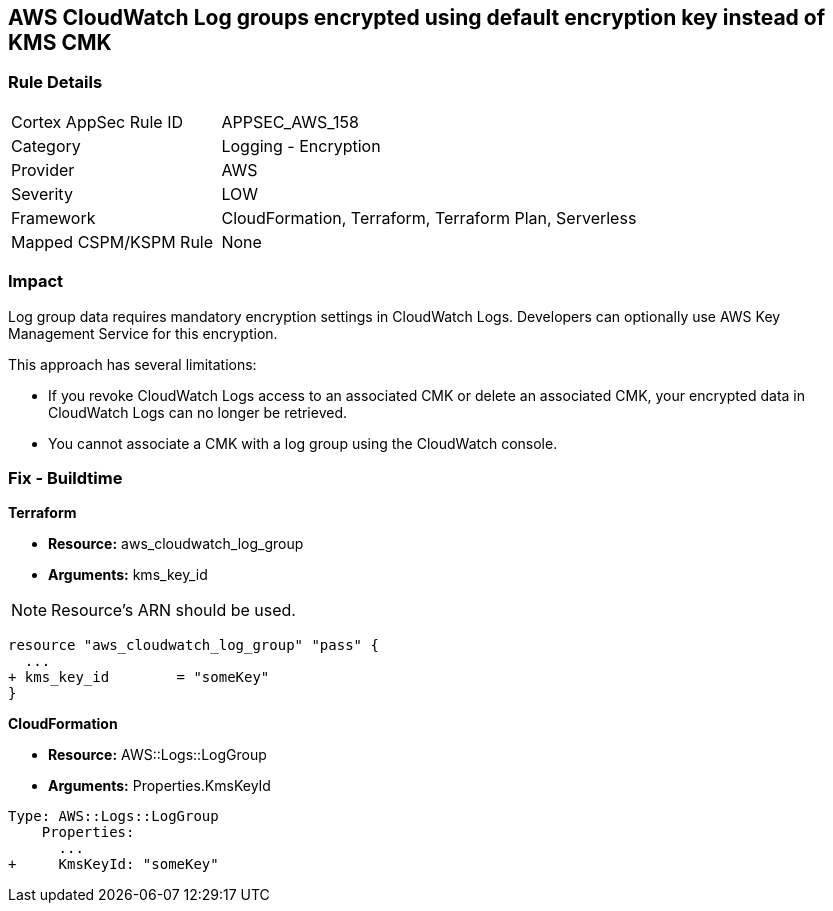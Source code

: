 == AWS CloudWatch Log groups encrypted using default encryption key instead of KMS CMK


=== Rule Details

[cols="1,2"]
|===
|Cortex AppSec Rule ID |APPSEC_AWS_158
|Category |Logging - Encryption
|Provider |AWS
|Severity |LOW
|Framework |CloudFormation, Terraform, Terraform Plan, Serverless
|Mapped CSPM/KSPM Rule |None
|===


=== Impact
Log group data requires mandatory encryption settings in CloudWatch Logs.
Developers can optionally use AWS Key Management Service for this encryption.

This approach has several limitations:

* If you revoke CloudWatch Logs access to an associated CMK or delete an associated CMK, your encrypted data in CloudWatch Logs can no longer be retrieved.
* You cannot associate a CMK with a log group using the CloudWatch console.

=== Fix - Buildtime


*Terraform* 


* *Resource:* aws_cloudwatch_log_group
* *Arguments:*  kms_key_id

NOTE: Resource's ARN should be used.


[source,go]
----
resource "aws_cloudwatch_log_group" "pass" {
  ...
+ kms_key_id        = "someKey"
}
----


*CloudFormation* 


* *Resource:* AWS::Logs::LogGroup
* *Arguments:*  Properties.KmsKeyId


[source,yaml]
----
Type: AWS::Logs::LogGroup
    Properties: 
      ...
+     KmsKeyId: "someKey"
----
